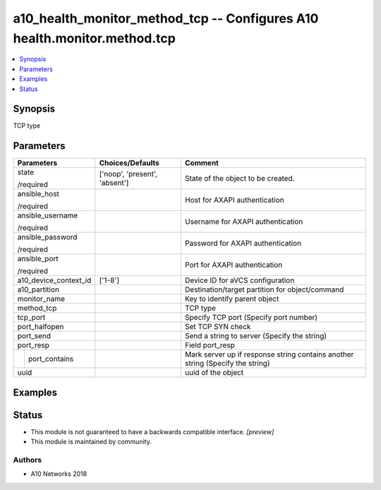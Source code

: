 .. _a10_health_monitor_method_tcp_module:


a10_health_monitor_method_tcp -- Configures A10 health.monitor.method.tcp
=========================================================================

.. contents::
   :local:
   :depth: 1


Synopsis
--------

TCP type






Parameters
----------

+-----------------------+-------------------------------+--------------------------------------------------------------------------------+
| Parameters            | Choices/Defaults              | Comment                                                                        |
|                       |                               |                                                                                |
|                       |                               |                                                                                |
+=======================+===============================+================================================================================+
| state                 | ['noop', 'present', 'absent'] | State of the object to be created.                                             |
|                       |                               |                                                                                |
| /required             |                               |                                                                                |
+-----------------------+-------------------------------+--------------------------------------------------------------------------------+
| ansible_host          |                               | Host for AXAPI authentication                                                  |
|                       |                               |                                                                                |
| /required             |                               |                                                                                |
+-----------------------+-------------------------------+--------------------------------------------------------------------------------+
| ansible_username      |                               | Username for AXAPI authentication                                              |
|                       |                               |                                                                                |
| /required             |                               |                                                                                |
+-----------------------+-------------------------------+--------------------------------------------------------------------------------+
| ansible_password      |                               | Password for AXAPI authentication                                              |
|                       |                               |                                                                                |
| /required             |                               |                                                                                |
+-----------------------+-------------------------------+--------------------------------------------------------------------------------+
| ansible_port          |                               | Port for AXAPI authentication                                                  |
|                       |                               |                                                                                |
| /required             |                               |                                                                                |
+-----------------------+-------------------------------+--------------------------------------------------------------------------------+
| a10_device_context_id | ['1-8']                       | Device ID for aVCS configuration                                               |
|                       |                               |                                                                                |
|                       |                               |                                                                                |
+-----------------------+-------------------------------+--------------------------------------------------------------------------------+
| a10_partition         |                               | Destination/target partition for object/command                                |
|                       |                               |                                                                                |
|                       |                               |                                                                                |
+-----------------------+-------------------------------+--------------------------------------------------------------------------------+
| monitor_name          |                               | Key to identify parent object                                                  |
|                       |                               |                                                                                |
|                       |                               |                                                                                |
+-----------------------+-------------------------------+--------------------------------------------------------------------------------+
| method_tcp            |                               | TCP type                                                                       |
|                       |                               |                                                                                |
|                       |                               |                                                                                |
+-----------------------+-------------------------------+--------------------------------------------------------------------------------+
| tcp_port              |                               | Specify TCP port (Specify port number)                                         |
|                       |                               |                                                                                |
|                       |                               |                                                                                |
+-----------------------+-------------------------------+--------------------------------------------------------------------------------+
| port_halfopen         |                               | Set TCP SYN check                                                              |
|                       |                               |                                                                                |
|                       |                               |                                                                                |
+-----------------------+-------------------------------+--------------------------------------------------------------------------------+
| port_send             |                               | Send a string to server (Specify the string)                                   |
|                       |                               |                                                                                |
|                       |                               |                                                                                |
+-----------------------+-------------------------------+--------------------------------------------------------------------------------+
| port_resp             |                               | Field port_resp                                                                |
|                       |                               |                                                                                |
|                       |                               |                                                                                |
+---+-------------------+-------------------------------+--------------------------------------------------------------------------------+
|   | port_contains     |                               | Mark server up if response string contains another string (Specify the string) |
|   |                   |                               |                                                                                |
|   |                   |                               |                                                                                |
+---+-------------------+-------------------------------+--------------------------------------------------------------------------------+
| uuid                  |                               | uuid of the object                                                             |
|                       |                               |                                                                                |
|                       |                               |                                                                                |
+-----------------------+-------------------------------+--------------------------------------------------------------------------------+







Examples
--------

.. code-block:: yaml+jinja

    





Status
------




- This module is not guaranteed to have a backwards compatible interface. *[preview]*


- This module is maintained by community.



Authors
~~~~~~~

- A10 Networks 2018

